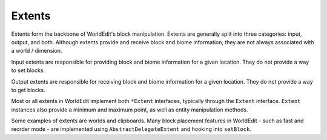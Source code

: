 Extents
=======

Extents form the backbone of WorldEdit's block manipulation. Extents are generally split into three categories:
input, output, and both. Although extents provide and receive block and biome information, they are not always
associated with a world / dimension.

Input extents are responsible for providing block and biome information for a given location. They do not provide
a way to set blocks.

Output extents are responsible for receiving block and biome information for a given location. They do not provide
a way to get blocks.

Most or all extents in WorldEdit implement both ``*Extent`` interfaces, typically through the ``Extent`` interface.
``Extent`` instances also provide a minimum and maximum point, as well as entity manipulation methods.

Some examples of extents are worlds and clipboards. Many block placement features in WorldEdit - such as fast and
reorder mode - are implemented using ``AbstractDelegateExtent`` and hooking into ``setBlock``.
